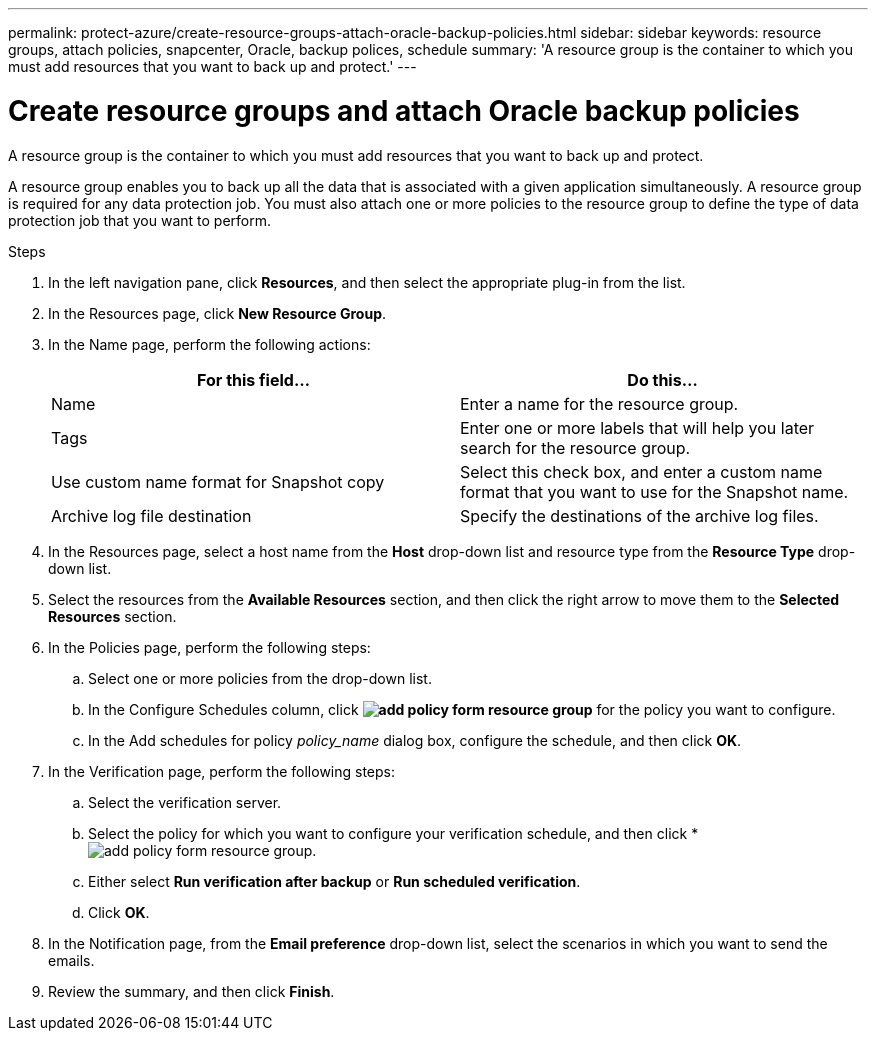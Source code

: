 ---
permalink: protect-azure/create-resource-groups-attach-oracle-backup-policies.html
sidebar: sidebar
keywords: resource groups, attach policies, snapcenter, Oracle, backup polices, schedule
summary: 'A resource group is the container to which you must add resources that you want to back up and protect.'
---

= Create resource groups and attach Oracle backup policies
:icons: font
:imagesdir: ../media/

[.lead]

A resource group is the container to which you must add resources that you want to back up and protect. 

A resource group enables you to back up all the data that is associated with a given application simultaneously. A resource group is required for any data protection job. You must also attach one or more policies to the resource group to define the type of data protection job that you want to perform.

.Steps

. In the left navigation pane, click *Resources*, and then select the appropriate plug-in from the list.
. In the Resources page, click *New Resource Group*.
. In the Name page, perform the following actions:
+
|===
| For this field...| Do this...

a|
Name
a|
Enter a name for the resource group.
a|
Tags
a|
Enter one or more labels that will help you later search for the resource group.
a|
Use custom name format for Snapshot copy
a|
Select this check box, and enter a custom name format that you want to use for the Snapshot name.
a|
Archive log file destination
a|
Specify the destinations of the archive log files.
|===

. In the Resources page, select a host name from the *Host* drop-down list and resource type from the *Resource Type* drop-down list.
. Select the resources from the *Available Resources* section, and then click the right arrow to move them to the *Selected Resources* section.
. In the Policies page, perform the following steps:
.. Select one or more policies from the drop-down list.
.. In the Configure Schedules column, click *image:../media/add_policy_from_resourcegroup.gif[add policy form resource group]* for the policy you want to configure.
.. In the Add schedules for policy _policy_name_ dialog box, configure the schedule, and then click *OK*.
. In the Verification page, perform the following steps:
.. Select the verification server.
.. Select the policy for which you want to configure your verification schedule, and then click *image:../media/add_policy_from_resourcegroup.gif[add policy form resource group].
.. Either select *Run verification after backup* or *Run scheduled verification*.
.. Click *OK*.
. In the Notification page, from the *Email preference* drop-down list, select the scenarios in which you want to send the emails.
. Review the summary, and then click *Finish*.
